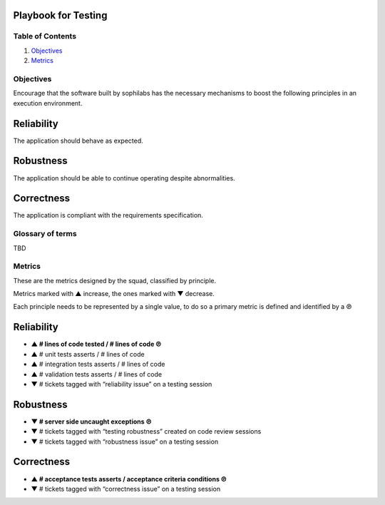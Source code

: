Playbook for Testing
--------------------

Table of Contents
=================

1. `Objectives <#objectives>`__
2. `Metrics <#metrics>`__

Objectives
==========

Encourage that the software built by sophilabs has the necessary
mechanisms to boost the following principles in an execution
environment.

Reliability
-----------

The application should behave as expected.

Robustness
----------

The application should be able to continue operating despite
abnormalities.

Correctness
-----------

The application is compliant with the requirements specification.

Glossary of terms
=================

TBD

Metrics
=======

These are the metrics designed by the squad, classified by principle.

Metrics marked with ▲ increase, the ones marked with ▼ decrease.

Each principle needs to be represented by a single value, to do so a primary
metric is defined and identified by a ℗

Reliability
-----------

-  **▲ # lines of code tested / # lines of code ℗**
-  ▲ # unit tests asserts / # lines of code
-  ▲ # integration tests asserts / # lines of code
-  ▲ # validation tests asserts / # lines of code
-  ▼ # tickets tagged with “reliability issue” on a testing session

Robustness
----------

-  **▼ # server side uncaught exceptions ℗**
-  ▼ # tickets tagged with “testing robustness” created on code
   review sessions
-  ▼ # tickets tagged with “robustness issue” on a testing session

Correctness
-----------

-  **▲ # acceptance tests asserts / acceptance criteria conditions ℗**
-  ▼ # tickets tagged with “correctness issue” on a testing session
